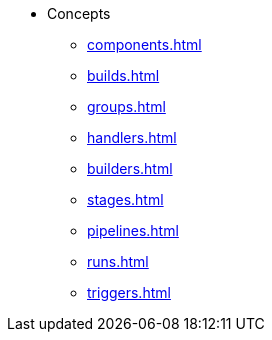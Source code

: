 * Concepts
** xref:components.adoc[]
** xref:builds.adoc[]
** xref:groups.adoc[]
** xref:handlers.adoc[]
** xref:builders.adoc[]
** xref:stages.adoc[]
** xref:pipelines.adoc[]
** xref:runs.adoc[]
** xref:triggers.adoc[]

